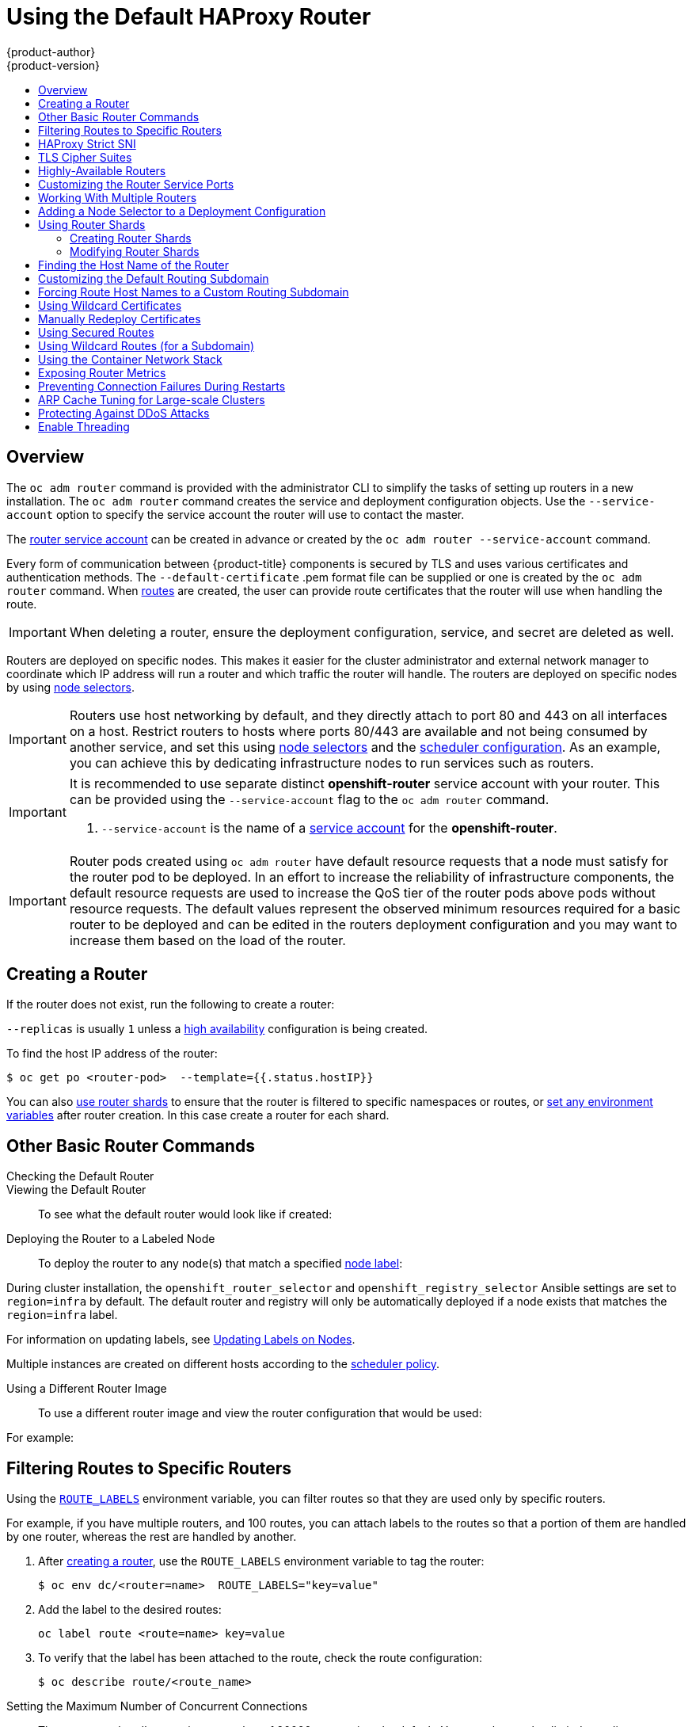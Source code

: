 [[install-config-router-default-haproxy]]
= Using the Default HAProxy Router
{product-author}
{product-version}
:data-uri:
:icons:
:experimental:
:toc: macro
:toc-title:
:prewrap!:

toc::[]

== Overview

The `oc adm router` command is provided with the administrator CLI to simplify
the tasks of setting up routers in a new installation. The `oc
adm router` command creates the service and deployment configuration objects.
Use the `--service-account` option to specify the service account the router
will use to contact the master.

The
xref:../../install_config/router/index.adoc#creating-the-router-service-account[router
service account] can be created in advance or created by the `oc adm router
--service-account` command.

Every form of communication between {product-title} components is secured by TLS
and uses various certificates and authentication methods. The
`--default-certificate` .pem format file can be supplied or one is created by
the `oc adm router` command. When
xref:../../architecture/networking/routes.adoc#[routes] are created, the user
can provide route certificates that the router will use when handling the route.

[IMPORTANT]
====
When deleting a router, ensure the deployment configuration, service, and secret
are deleted as well.
====

Routers are deployed on specific nodes. This makes it easier for the cluster
administrator and external network manager to coordinate which IP address will
run a router and which traffic the router will handle. The routers are deployed
on specific nodes by using xref:adding-nodeselector-to-a-deployment[node
selectors].

[IMPORTANT]
====
Routers use host networking by default, and they directly attach to port 80 and
443 on all interfaces on a host. Restrict routers to hosts where ports 80/443
are available and not being consumed by another service, and set this using
xref:adding-nodeselector-to-a-deployment[node selectors] and the
xref:../../admin_guide/scheduling/scheduler.adoc#admin-guide-scheduler[scheduler
configuration]. As an example, you can achieve this by dedicating infrastructure
nodes to run services such as routers.
====

[IMPORTANT]
====
It is recommended to use separate distinct *openshift-router* service account
with your router. This can be provided using the `--service-account` flag to the
`oc adm router` command.

ifdef::openshift-enterprise[]
----
$ oc adm router --dry-run --service-account=router //<1>
----
endif::[]
ifdef::openshift-origin[]
----
$ oc adm router --dry-run --service-account=router //<1>
----
endif::[]
<1> `--service-account` is the name of a xref:../../admin_guide/service_accounts.adoc#admin-guide-service-accounts[service account]
for the *openshift-router*.
ifdef::openshift-origin[]
It is recommended using an *openshift-router* specific service account with
appropriate permissions.
endif::[]
====

[IMPORTANT]
====
Router pods created using `oc adm router` have default resource requests
that a node must satisfy for the router pod to be deployed. In an
effort to increase the reliability of infrastructure components, the default
resource requests are used to increase the QoS tier of the router pods above
pods without resource requests. The default values represent the observed minimum
resources required for a basic router to be deployed and can be edited in the
routers deployment configuration and you may want to increase them based on the
load of the router.
====

[[deploy-router-create-router]]
== Creating a Router

If the router does
not exist, run the following to create a router:

ifdef::openshift-enterprise[]
----
$ oc adm router <router_name> --replicas=<number> --service-account=router
----
endif::[]
ifdef::openshift-origin[]
----
$ oc adm router <router_name> --replicas=<number> --service-account=router
----
endif::[]

`--replicas` is usually `1` unless a
xref:../../admin_guide/high_availability.adoc#[high availability] configuration
is  being created.

To find the host IP address of the router:

----
$ oc get po <router-pod>  --template={{.status.hostIP}}
----

You can also xref:creating-router-shards[use router shards] to ensure that the
router is filtered to specific namespaces or routes, or
xref:../../architecture/networking/routes.adoc#env-variables[set any
environment variables] after router creation. In this case create a router for each shard.

[[basic-router-commands]]
== Other Basic Router Commands

[[deploy-router-check-default]]
Checking the Default Router::

ifdef::openshift-enterprise[]
The default router service account, named *router*, is automatically created
during cluster installations. To verify that this account already exists:
endif::[]
ifdef::openshift-origin[]
First, ensure you have xref:../../install_config/router/index.adoc#creating-the-router-service-account[created the
router service account] before deploying a router.

To check if a default router, named *router*, already exists:
endif::[]

ifdef::openshift-enterprise[]
----
$ oc adm router --dry-run --service-account=router
----
endif::[]
ifdef::openshift-origin[]
----
$ oc adm router --dry-run --service-account=router
----
endif::[]

[[deploy-router-viewing-default]]
Viewing the Default Router::

To see what the default router would look like if created:

ifdef::openshift-enterprise[]
----
$ oc adm router --dry-run -o yaml --service-account=router
----
endif::[]
ifdef::openshift-origin[]
----
$ oc adm router --dry-run -o yaml --service-account=router
----
endif::[]

[[deploy-router-to-labeled-nodes]]
Deploying the Router to a Labeled Node::

To deploy the router to any node(s) that match a specified
xref:../../admin_guide/manage_nodes.adoc#updating-labels-on-nodes[node label]:

ifdef::openshift-enterprise[]
----
$ oc adm router <router_name> --replicas=<number> --selector=<label> \
    --service-account=router
----

For example, if you want to create a router named `router` and have it placed on a node labeled with `region=infra`:

----
$ oc adm router router --replicas=1 --selector='region=infra' \
  --service-account=router
----
endif::[]
ifdef::openshift-origin[]
----
$ oc adm router <router_name> --replicas=<number> --selector=<label> \
    --service-account=router
----

For example, if you want to create a router named `router` and have it placed on a node labeled with `region=infra`:

----
$ oc adm router router --replicas=1 --selector='region=infra' \
  --service-account=router
----
endif::[]

During cluster installation, the `openshift_router_selector` and
`openshift_registry_selector` Ansible settings are set to `region=infra` by
default. The default router and registry will only be automatically deployed if
a node exists that matches the `region=infra` label.

For information on updating labels, see
xref:../../admin_guide/manage_nodes.adoc#updating-labels-on-nodes[Updating Labels
on Nodes].

Multiple instances are created on different hosts according to the
xref:../../admin_guide/scheduling/scheduler.adoc#admin-guide-scheduler[scheduler policy].

[[deploy-router-different-image]]
Using a Different Router Image::

To use a different router image and view the router configuration that would be used:

ifdef::openshift-enterprise[]
----
$ oc adm router <router_name> -o <format> --images=<image> \
    --service-account=router
----
endif::[]
ifdef::openshift-origin[]
----
$ oc adm router <router_name> -o <format> --images=<image> \
    --service-account=router
----
endif::[]

For example:

ifdef::openshift-enterprise[]
----
$ oc adm router region-west -o yaml --images=myrepo/somerouter:mytag \
    --service-account=router
----
endif::[]
ifdef::openshift-origin[]
----
$ oc adm router region-west -o yaml --images=myrepo/somerouter:mytag \
    --service-account=router
----
endif::[]

[[install-haproxy-filtering-routes]]
== Filtering Routes to Specific Routers

Using the
xref:../../architecture/networking/routes.adoc#env-variables[`ROUTE_LABELS`]
environment variable, you can filter routes so that they are used only by
specific routers.

For example, if you have multiple routers, and 100 routes, you can attach labels
to the routes so that a portion of them are handled by one router, whereas the
rest are handled by another.

. After xref:../../install_config/router/index.adoc#install-config-router-overview[creating a router], use the `ROUTE_LABELS` environment variable to tag the router:
+
----
$ oc env dc/<router=name>  ROUTE_LABELS="key=value"
----

. Add the label to the desired routes:
+
----
oc label route <route=name> key=value
----

. To verify that the label has been attached to the route, check the route configuration:
+
----
$ oc describe route/<route_name>
----

[[concurrent-connections]]
Setting the Maximum Number of Concurrent Connections::

The router can handle a maximum number of 20000 connections by default. You can
change that limit depending on your needs. Having too few connections prevents
the health check from working, which causes unnecessary restarts. You need to
configure the system to support the maximum number of connections. The limits
shown in `'sysctl fs.nr_open'` and `'sysctl fs.file-max'` must be large enough.
Otherwise, HAproxy will not start.

When the router is created, the `--max-connections=` option sets the desired
limit:

----
$ oc adm router --max-connections=10000   ....
----

Edit the xref:../../architecture/networking/routes.adoc#env-variables[`ROUTER_MAX_CONNECTIONS`] environment variable in the router's
deployment configuration to change the value. The router pods are restarted with
the new value. If `ROUTER_MAX_CONNECTIONS` is not present, the default value of
20000, is used.

[NOTE]
====
A connection includes the frontend and internal backend. This counts as two
connections. Be sure to set `ROUTER_MAX_CONNECTIONS` to double than the number
of connections you intend to create.
====

[[bind-strict-sni]]
== HAProxy Strict SNI

The
xref:../../architecture/networking/routes.adoc#strict-sni[HAProxy `strict-sni`] can be
controlled through the `ROUTER_STRICT_SNI` environment variable in the router's
deployment configuration. It can also be set when the router is created by using the
`--strict-sni` command line option.

----
$ oc adm router --strict-sni
----

[[bind-ciphers]]
== TLS Cipher Suites

Set the router xref:../../architecture/networking/routes.adoc#ciphers[cipher suite] using the `--ciphers` option when creating a router:

----
$ oc adm router --ciphers=modern   ....
----

The values are: `modern`, `intermediate`, or `old`, with `intermediate` as the
default. Alternatively, a set of ":" separated ciphers can be provided. The
ciphers must be from the set displayed by:

----
$ openssl ciphers
----

Alternatively, use the `ROUTER_CIPHERS` environment variable for an existing
router.

[[highly-available-routers]]
== Highly-Available Routers

You can
xref:../../admin_guide/high_availability.adoc#admin-guide-high-availability[set
up a highly-available router] on your {product-title} cluster using IP failover.
This setup has multiple replicas on different nodes so the failover software can
switch to another replica if the current one fails.

[[customizing-the-router-service-ports]]
== Customizing the Router Service Ports
You can customize the service ports that a template router binds to by setting
the environment variables
xref:../../architecture/networking/routes.adoc#env-variables[`*ROUTER_SERVICE_HTTP_PORT*`]
and
xref:../../architecture/networking/routes.adoc#env-variables[`*ROUTER_SERVICE_HTTPS_PORT*`].
This can be done by creating a template router, then editing its deployment
configuration.

The following example creates a router deployment with `0` replicas and
customizes the router service HTTP and HTTPS ports, then scales it
appropriately (to `1` replica).

====
----
$ oc adm router --replicas=0 --ports='10080:10080,10443:10443' //<1>
$ oc set env dc/router ROUTER_SERVICE_HTTP_PORT=10080  \
                   ROUTER_SERVICE_HTTPS_PORT=10443
$ oc scale dc/router --replicas=1
----
<1> Ensures exposed ports are appropriately set for routers that use the
    container networking mode `--host-network=false`.
====

[IMPORTANT]
====
If you do customize the template router service ports, you will also need to
ensure that the nodes where the router pods run have those custom ports opened
in the firewall (either via Ansible or `iptables`, or any other custom method
that you use via `firewall-cmd`).
====

The following is an example using `iptables` to open the custom router service
ports.

====
----
$ iptables -A INPUT -p tcp --dport 10080 -j ACCEPT
$ iptables -A INPUT -p tcp --dport 10443 -j ACCEPT
----
====


[[working-with-multiple-routers]]
== Working With Multiple Routers

An administrator can create multiple routers with the same definition to serve
the same set of routes. Each router will be on a different
xref:../../install_config/router/default_haproxy_router.adoc#adding-nodeselector-to-a-deployment[node]
and will have a different IP address. The network administrator will need to get
the desired traffic to each node.

Multiple routers can be grouped to distribute routing load in the cluster and
separate tenants to different routers or
xref:../../architecture/networking/routes.adoc#router-sharding[shards]. Each
router or shard in the group admits routes based on the selectors in the router.
An administrator can create shards over the whole cluster using
xref:../../architecture/networking/routes.adoc#env-variables[`ROUTE_LABELS`].
A user can create shards over a namespace (project) by using
xref:../../architecture/networking/routes.adoc#env-variables[`NAMESPACE_LABELS`].


[[adding-nodeselector-to-a-deployment]]
== Adding a Node Selector to a Deployment Configuration

Making specific routers deploy on specific nodes requires two steps:

1. Add a
xref:../../admin_guide/manage_nodes.adoc#updating-labels-on-nodes[label]
to the desired node:
+
----
$ oc label node 10.254.254.28 "router=first"
----

2. Add a node selector to the router deployment configuration:
+
----
$ oc edit dc <deploymentConfigName>
----
+
Add the `template.spec.nodeSelector` field with a key and value
corresponding to the label:
+
====
----
...
  template:
    metadata:
      creationTimestamp: null
      labels:
        router: router1
    spec:
      nodeSelector:      <1>
        router: "first"
...
----
<1> The key and value are `router` and `first`, respectively,
corresponding to the `router=first` label.
====

[[using-router-shards]]
== Using Router Shards

xref:../../architecture/networking/routes.adoc#router-sharding[_Router
sharding_] uses
xref:../../architecture/networking/routes.adoc#env-variables[`NAMESPACE_LABELS`]
and
xref:../../architecture/networking/routes.adoc#env-variables[`ROUTE_LABELS`], to
filter router namespaces and routes. This enables you to distribute subsets of
routes over multiple router deployments. By using non-overlapping subsets, you
can effectively partition the set of routes. Alternatively, you can define
shards comprising overlapping subsets of routes.

By default, a router selects all routes from all
xref:../../architecture/core_concepts/projects_and_users.adoc#projects[projects
(namespaces)]. Sharding involves adding labels to routes or namespaces and label
selectors to routers. Each router shard comprises the routes that are selected
by a specific set of label selectors or belong to the namespaces that are
selected by a specific set of label selectors.

[NOTE]
====
The router service account
must have the [`cluster reader`] permission set to allow access to labels in other namespaces.
====

*Router Sharding and DNS*

Because an external DNS server is needed to route requests to the desired shard,
the administrator is responsible for making a separate DNS entry
for each router in a project. A router will not forward unknown routes to another router.

Consider the following example:

* Router A lives on host 192.168.0.5 and has routes with `*.foo.com`.
* Router B lives on host 192.168.1.9 and has routes with `*.example.com`.

Separate DNS entries must resolve *.foo.com to the node hosting Router A and *.example.com to the node hosting Router B:

* `*.foo.com A IN 192.168.0.5`
* `*.example.com A IN 192.168.1.9`


*Router Sharding Examples*

This section describes router sharding using namespace and route labels.

[[using-router-shards-namespace]]
.Router Sharding Based on Namespace Labels
image::router_sharding_namespace_labels.png[Router Sharding Based on Namespace Labels]

. Configure a router with a namespace label selector:
+
----
$ oc set env dc/router NAMESPACE_LABELS="router=r1"
----

. Because the router has a selector on the namespace, the router will handle
routes only for matching namespaces. In order to make this selector match
a namespace, label the namespace accordingly:
+
----
$ oc label namespace default "router=r1"
----

. Now, if you create a route in the default namespace, the route is
available in the default router:
+
----
$ oc create -f route1.yaml
----

. Create a new project (namespace) and create a route, `route2`:
+
----
$ oc new-project p1
$ oc create -f route2.yaml
----
+
Notice the route is not available in your router.

. Label namespace `p1` with `router=r1`
+
----
$ oc label namespace p1 "router=r1"
----

Adding this label makes the route available in the router.

Example:: A router deployment `finops-router` is configured with the label
selector `NAMESPACE_LABELS="name in (finance, ops)"`, and a router deployment
`dev-router` is configured with the label selector
`NAMESPACE_LABELS="name=dev"`.
+
If all routes are in namespaces labeled `name=finance`, `name=ops`, and
`name=dev`, then this configuration effectively distributes your routes between
the two router deployments.
+
In the above scenario, sharding becomes a special case of partitioning,
with no overlapping subsets. Routes are divided between router shards.
+
The criteria for route selection govern how the routes are distributed. It is
possible to have overlapping subsets of routes across router deployments.

Example:: In addition to `finops-router` and `dev-router` in the example
above, you also have `devops-router`, which is configured with a label selector
`NAMESPACE_LABELS="name in (dev, ops)"`.
+
The routes in namespaces labeled `name=dev` or `name=ops` now are serviced by
two different router deployments. This becomes a case in which you have defined
overlapping subsets of routes, as illustrated in the procedure in xref:using-router-shards-namespace[Router Sharding Based on Namespace Labels].
+
In addition, this enables you to create more complex routing rules, allowing the
diversion of higher priority traffic to the dedicated `finops-router` while sending
lower priority traffic to `devops-router`.

[[using-router-shards-route]]
.Router Sharding Based on Route Labels

`NAMESPACE_LABELS` allows filtering of the projects to service and selecting all
the routes from those projects, but you may want to partition routes based on
other criteria associated with the routes themselves. The `ROUTE_LABELS`
selector allows you to slice-and-dice the routes themselves.

Example:: A router deployment `prod-router` is configured with the label selector
`ROUTE_LABELS="mydeployment=prod"`, and a router deployment `devtest-router` is
configured with the label selector `ROUTE_LABELS="mydeployment in (dev, test)"`.
+
This configuration partitions routes between the two router deployments
according to the routes' labels, irrespective of their namespaces.
+
The example assumes you have all the routes you want to be serviced tagged with
a label `"mydeployment=<tag>"`.

[[creating-router-shards]]
=== Creating Router Shards

This section describes an advanced example of router sharding.
Suppose there are 26 routes, named `a` -- `z`,
with various labels:

.Possible labels on routes
----
sla=high       geo=east     hw=modest     dept=finance
sla=medium     geo=west     hw=strong     dept=dev
sla=low                                   dept=ops
----

These labels express the concepts including service level agreement,
geographical location, hardware requirements, and department. The routes can
have at most one label from each column. Some routes may have other labels or no
labels at all.

[options="header",cols="1,1,1,1,1,3"]
|===
|Name(s) |SLA |Geo |HW |Dept |Other Labels

|`a`
|`high`
|`east`
|`modest`
|`finance`
|`type=static`

|`b`
|
|`west`
|`strong`
|
|`type=dynamic`

|`c`, `d`, `e`
|`low`
|
|`modest`
|
|`type=static`

|`g` -- `k`
|`medium`
|
|`strong`
|`dev`
|

|`l` -- `s`
|`high`
|
|`modest`
|`ops`
|

|`t` -- `z`
|
|`west`
|
|
|`type=dynamic`

|===

Here is a convenience script *_mkshard_*  that
illustrates how `oc adm router`, `oc set env`, and `oc scale`
can be used together to make a router shard.

====
[source,bash]
----
#!/bin/bash
# Usage: mkshard ID SELECTION-EXPRESSION
id=$1
sel="$2"
router=router-shard-$id           //<1>
oc adm router $router --replicas=0  //<2>
dc=dc/router-shard-$id            //<3>
oc set env   $dc ROUTE_LABELS="$sel"  //<4>
oc scale $dc --replicas=3         //<5>
----
<1> The created router has name `router-shard-<id>`.
<2> Specify no scaling for now.
<3> The deployment configuration for the router.
<4> Set the selection expression using `oc set env`.
    The selection expression is the value of
    the `ROUTE_LABELS` environment variable.
<5> Scale it up.
====

Running *_mkshard_* several times creates several routers:

[options="header",cols="2,3,2"]
|===
|Router |Selection Expression |Routes

|`router-shard-1`
|`sla=high`
|`a`, `l` -- `s`

|`router-shard-2`
|`geo=west`
|`b`, `t` -- `z`

|`router-shard-3`
|`dept=dev`
|`g` -- `k`

|===


[[modifying-router-shards]]
=== Modifying Router Shards

Because a router shard is a construct
xref:../../architecture/networking/routes.adoc#router-sharding[based on labels],
you can modify either the labels (via
xref:../../cli_reference/basic_cli_operations.adoc#oc-label[`oc label`])
or the selection expression (via xref:../../cli_reference/basic_cli_operations.adoc#oc-set-env[`oc set env`]).

This section extends the example started in the
xref:creating-router-shards[Creating Router Shards] section,
demonstrating how to change the selection expression.

Here is a convenience script *_modshard_* that modifies
an existing router to use a new selection expression:

====
[source,bash]
----
#!/bin/bash
# Usage: modshard ID SELECTION-EXPRESSION...
id=$1
shift
router=router-shard-$id       //<1>
dc=dc/$router                 //<2>
oc scale $dc --replicas=0     //<3>
oc set env   $dc "$@"             //<4>
oc scale $dc --replicas=3     //<5>
----
<1> The modified router has name `router-shard-<id>`.
<2> The deployment configuration where the modifications occur.
<3> Scale it down.
<4> Set the new selection expression using `oc set env`.
    Unlike `mkshard` from the
    xref:creating-router-shards[Creating Router Shards]
    section, the selection expression specified as the
    non-`ID` arguments to `modshard` must include the
    environment variable name as well as its value.
<5> Scale it back up.
====

[NOTE]
====
In `modshard`, the `oc scale` commands are not necessary if the
xref:../../dev_guide/deployments/deployment_strategies.adoc#strategies[deployment strategy]
for `router-shard-<id>` is `Rolling`.
====

For example, to expand the department for `router-shard-3`
to include `ops` as well as `dev`:

----
$ modshard 3 ROUTE_LABELS='dept in (dev, ops)'
----

The result is that `router-shard-3` now selects routes `g` -- `s`
(the combined sets of `g` -- `k` and `l` -- `s`).

This example takes into account that
there are only three departments in this example scenario,
and specifies a department to leave out of the shard,
thus achieving the same result as the preceding example:

----
$ modshard 3 ROUTE_LABELS='dept != finance'
----

This example specifies three comma-separated qualities,
and results in only route `b` being selected:

----
$ modshard 3 ROUTE_LABELS='hw=strong,type=dynamic,geo=west'
----

Similarly to `ROUTE_LABELS`, which involves a route's labels,
you can select routes based on the labels of the route's namespace
using the `NAMESPACE_LABELS` environment variable.
This example modifies `router-shard-3` to serve
routes whose namespace has the label `frequency=weekly`:

----
$ modshard 3 NAMESPACE_LABELS='frequency=weekly'
----

The last example combines `ROUTE_LABELS` and `NAMESPACE_LABELS`
to select routes with label `sla=low` and
whose namespace has the label `frequency=weekly`:

----
$ modshard 3 \
    NAMESPACE_LABELS='frequency=weekly' \
    ROUTE_LABELS='sla=low'
----

[[finding-router-hostname]]
== Finding the Host Name of the Router

When exposing a service, a user can use the same route from the DNS name that
external users use to access the application. The network administrator of the
external network must make sure the host name resolves to the name of a router
that has admitted the route. The user can set up their DNS with a CNAME that
points to this host name. However, the user may not know the host name of the
router. When it is not known, the cluster administrator can provide it.

The cluster administrator can use the `--router-canonical-hostname` option with
the router's canonical host name when creating the router. For example:

----
# oc adm router myrouter --router-canonical-hostname="rtr.example.com"
----

This creates the `ROUTER_CANONICAL_HOSTNAME` environment variable in the router's
deployment configuration containing the host name of the router.

For routers that already exist, the cluster administrator can edit the router's
deployment configuration and add the `ROUTER_CANONICAL_HOSTNAME` environment
variable:

----
spec:
  template:
    spec:
      containers:
        - env:
          - name: ROUTER_CANONICAL_HOSTNAME
            value: rtr.example.com
----

The `ROUTER_CANONICAL_HOSTNAME` value is displayed in the route status for all
routers that have admitted the route. The route status is refreshed every time
the router is reloaded.

When a user creates a route, all of the active routers evaluate the route and,
if conditions are met, admit it. When a router that defines the
`ROUTER_CANONICAL_HOSTNAME` environment variable admits the route, the router
places the value in the `routerCanonicalHostname` field in the route status. The
user can examine the route status to determine which, if any, routers have
admitted the route, select a router from the list, and find the
host name of the router to pass along to the network administrator.

----
status:
  ingress:
    conditions:
      lastTransitionTime: 2016-12-07T15:20:57Z
      status: "True"
      type: Admitted
      host: hello.in.mycloud.com
      routerCanonicalHostname: rtr.example.com
      routerName: myrouter
      wildcardPolicy: None
----

`oc describe` inclues the host name when available:

----
$ oc describe route/hello-route3
...
Requested Host: hello.in.mycloud.com exposed on router myroute (host rtr.example.com) 12 minutes ago
----

Using the above information, the user can ask the DNS administrator to set up a
CNAME from the route's host, `hello.in.mycloud.com`, to the router's canonical
hostname, `rtr.example.com`. This results in any traffic to
`hello.in.mycloud.com` reaching the user's application.


[[customizing-the-default-routing-subdomain]]
== Customizing the Default Routing Subdomain
You can customize the suffix used as the default routing subdomain for your
environment by modifying the
xref:../../install_config/master_node_configuration.adoc#master-configuration-files[master
configuration file] (the *_/etc/origin/master/master-config.yaml_* file by
default). Routes that do not specify a host name would have one generated using
this default routing subdomain.

The following example shows how you can set the configured suffix
to *v3.openshift.test*:

====
----
routingConfig:
  subdomain: v3.openshift.test
----
====

[NOTE]
====
This change requires a restart of the master if it is running.
====

With the {product-title} master(s) running the above configuration, the
xref:../../architecture/networking/routes.adoc#route-hostnames[generated host
name] for the example of a route named *no-route-hostname* without a
host name added to a namespace *mynamespace* would be:

====
----
no-route-hostname-mynamespace.v3.openshift.test
----
====

[[forcing-route-hostnames-to-a-custom-routing-subdomain]]
== Forcing Route Host Names to a Custom Routing Subdomain
If an administrator wants to restrict all routes to a specific routing
subdomain, they can pass the `--force-subdomain` option to the `oc adm
router` command. This forces the router to override any host names specified in
a route and generate one based on the template provided to the
`--force-subdomain` option.

The following example runs a router, which overrides the route host names using
a custom subdomain template `${name}-${namespace}.apps.example.com`.

====
----
$ oc adm router --force-subdomain='${name}-${namespace}.apps.example.com'
----
====

[[using-wildcard-certificates]]
== Using Wildcard Certificates

A TLS-enabled route that does not include a certificate uses the router's
default certificate instead. In most cases, this certificate should be provided
by a trusted certificate authority, but for convenience you can use the
{product-title} CA to create the certificate. For example:

====
----
$ CA=/etc/origin/master
$ oc adm ca create-server-cert --signer-cert=$CA/ca.crt \
      --signer-key=$CA/ca.key --signer-serial=$CA/ca.serial.txt \
      --hostnames='*.cloudapps.example.com' \
      --cert=cloudapps.crt --key=cloudapps.key
----
====

[NOTE]
====
The `oc adm ca create-server-cert` command generates a certificate that is valid
for two years. This can be altered with the `--expire-days` option, but for
security reasons, it is recommended to not make it greater than this value.

Run `oc adm` commands only from the first master listed in the Ansible host inventory file,
by default *_/etc/ansible/hosts_*.
====

The router expects the certificate and key to be in PEM format in a single
file:

====
----
$ cat cloudapps.crt cloudapps.key $CA/ca.crt > cloudapps.router.pem
----
====

From there you can use the `--default-cert` flag:

====
----
$ oc adm router --default-cert=cloudapps.router.pem --service-account=router
----
====

[NOTE]
====
Browsers only consider wildcards valid for subdomains one
level deep. So in this example, the certificate would be valid for
_a.cloudapps.example.com_ but not for _a.b.cloudapps.example.com_.
====

[[manually-redeploy-certs]]
== Manually Redeploy Certificates

To manually redeploy the router certificates:

. Check to see if a secret containing the default router certificate was added to the router:
+
----
$ oc volumes dc/router

deploymentconfigs/router
  secret/router-certs as server-certificate
    mounted at /etc/pki/tls/private
----
+
If the certificate is added, skip the following step and overwrite the secret.

. Make sure that you have a default certificate directory set for the following variable `DEFAULT_CERTIFICATE_DIR`:
+
----
$ oc env dc/router --list

DEFAULT_CERTIFICATE_DIR=/etc/pki/tls/private
----
+
If not, create the directory using the following command:
+
----
$ oc env dc/router DEFAULT_CERTIFICATE_DIR=/etc/pki/tls/private
----

. Export the certificate to PEM format:
+
----
$ cat custom-router.key custom-router.crt custom-ca.crt > custom-router.crt
----

. Overwrite or create a router certificate secret:
+
If the certificate secret was added to the router, overwrite the secret. If not, create a new secret.
+
To overwrite the secret, run the following command:
+
----
$ oc create secret generic router-certs --from-file=tls.crt=custom-router.crt --from-file=tls.key=custom-router.key --type=kubernetes.io/tls -o json | oc replace -f -
----
+
To create a new secret, run the following commands:
+
----
$ oc create secret generic router-certs --from-file=tls.crt=custom-router.crt --from-file=tls.key=custom-router.key --type=kubernetes.io/tls

$ oc volume dc/router --add --mount-path=/etc/pki/tls/private --secret-name='router-certs' --name router-certs
----

. Deploy the router.
+
----
$ oc rollout latest dc/router
----

[[using-secured-routes]]
== Using Secured Routes

Currently, password protected key files are not supported. HAProxy prompts
for a password upon starting and does not have a way to automate this process.
To remove a passphrase from a keyfile, you can run:

----
# openssl rsa -in <passwordProtectedKey.key> -out <new.key>
----

Here is an example of how to use a secure edge terminated route with TLS
termination occurring on the router before traffic is proxied to the
destination. The secure edge terminated route specifies the TLS certificate
and key information. The TLS certificate is served by the router front end.

First, start up a router instance:

----
# oc adm router --replicas=1 --service-account=router
----

Next, create a private key, csr and certificate for our edge secured route.
The instructions on how to do that would be specific to your certificate
authority and provider. For a simple self-signed certificate for a domain
named `www.example.test`, see the example shown below:

----
# sudo openssl genrsa -out example-test.key 2048
#
# sudo openssl req -new -key example-test.key -out example-test.csr  \
  -subj "/C=US/ST=CA/L=Mountain View/O=OS3/OU=Eng/CN=www.example.test"
#
# sudo openssl x509 -req -days 366 -in example-test.csr  \
      -signkey example-test.key -out example-test.crt
----

Generate a route using the above certificate and key.

----
$ oc create route edge --service=my-service \
    --hostname=www.example.test \
    --key=example-test.key --cert=example-test.crt
route "my-service" created
----

Look at its definition.

----
$ oc get route/my-service -o yaml
apiVersion: v1
kind: Route
metadata:
  name:  my-service
spec:
  host: www.example.test
  to:
    kind: Service
    name: my-service
  tls:
    termination: edge
    key: |
      -----BEGIN PRIVATE KEY-----
      [...]
      -----END PRIVATE KEY-----
    certificate: |
      -----BEGIN CERTIFICATE-----
      [...]
      -----END CERTIFICATE-----
----

Make sure your DNS entry for `www.example.test` points to your router
instance(s) and the route to your domain should be available.
The example below uses curl along with a local resolver to simulate the
DNS lookup:

----
# routerip="4.1.1.1"  #  replace with IP address of one of your router instances.
# curl -k --resolve www.example.test:443:$routerip https://www.example.test/
----


[[using-wildcard-routes]]
== Using Wildcard Routes (for a Subdomain)

The HAProxy router has support for wildcard routes, which are enabled by setting
the `ROUTER_ALLOW_WILDCARD_ROUTES` environment variable to `true`. Any routes
with a wildcard policy of `Subdomain` that pass the router admission checks will
be serviced by the HAProxy router. Then, the HAProxy router exposes the
associated service (for the route) per the route's wildcard policy.

[IMPORTANT]
====
To change a route's wildcard policy, you must remove the route and recreate it
with the updated wildcard policy. Editing only the route's wildcard policy in a
route's *_.yaml_* file does not work.
====


----
$ oc adm router --replicas=0 ...
$ oc set env dc/router ROUTER_ALLOW_WILDCARD_ROUTES=true
$ oc scale dc/router --replicas=1
----

xref:../../install_config/web_console_customization.adoc#web-console-enable-wildcard-routes[Learn how to configure the web console for wildcard routes].

.Using a Secure Wildcard Edge Terminated Route
This example reflects TLS termination occurring on the router before traffic is
proxied to the destination. Traffic sent to any hosts in the subdomain
`example.org` (`*.example.org`) is proxied to the exposed service.

The secure edge terminated route specifies the TLS certificate and key
information. The TLS certificate is served by the router front end for all hosts
that match the subdomain (`*.example.org`).

. Start up a router instance:
+
----
$ oc adm router --replicas=0 --service-account=router
$ oc set env dc/router ROUTER_ALLOW_WILDCARD_ROUTES=true
$ oc scale dc/router --replicas=1
----

. Create a private key, certificate signing request (CSR), and certificate for the
edge secured route.
+
The instructions on how to do this are specific to your certificate authority
and provider. For a simple self-signed certificate for a domain named
`*.example.test`, see this example:
+
----
# sudo openssl genrsa -out example-test.key 2048
#
# sudo openssl req -new -key example-test.key -out example-test.csr  \
  -subj "/C=US/ST=CA/L=Mountain View/O=OS3/OU=Eng/CN=*.example.test"
#
# sudo openssl x509 -req -days 366 -in example-test.csr  \
      -signkey example-test.key -out example-test.crt
----

. Generate a wildcard route using the above certificate and key:
+
----
$ cat > route.yaml  <<REOF
apiVersion: v1
kind: Route
metadata:
  name:  my-service
spec:
  host: www.example.test
  wildcardPolicy: Subdomain
  to:
    kind: Service
    name: my-service
  tls:
    termination: edge
    key: "$(perl -pe 's/\n/\\n/' example-test.key)"
    certificate: "$(perl -pe 's/\n/\\n/' example-test.cert)"
REOF
$ oc create -f route.yaml
----
+
Ensure your DNS entry for `*.example.test` points to your router instance(s) and
the route to your domain is available.
+
This example uses `curl` with a local resolver to simulate the DNS lookup:
+
----
# routerip="4.1.1.1"  #  replace with IP address of one of your router instances.
# curl -k --resolve www.example.test:443:$routerip https://www.example.test/
# curl -k --resolve abc.example.test:443:$routerip https://abc.example.test/
# curl -k --resolve anyname.example.test:443:$routerip https://anyname.example.test/
----

For routers that allow wildcard routes (`ROUTER_ALLOW_WILDCARD_ROUTES` set to
`true`), there are some caveats to the ownership of a subdomain associated with
a wildcard route.

Prior to wildcard routes, ownership was based on the claims made for a host name
with the namespace with the oldest route winning against any other claimants.
For example, route `r1` in namespace `ns1` with a claim for `one.example.test`
would win over another route `r2` in namespace `ns2` for the same host name
`one.example.test` if route `r1` was older than route `r2`.

In addition, routes in other namespaces were allowed to claim non-overlapping
hostnames. For example, route `rone` in namespace `ns1` could claim
`www.example.test` and another route `rtwo` in namespace `d2` could claim
`c3po.example.test`.

This is still the case if there are _no_ wildcard routes claiming that same
subdomain (`example.test` in the above example).

However, a wildcard route needs to claim all of the host names within a
subdomain (host names of the form `\*.example.test`). A wildcard route's claim
is allowed or denied based on whether or not the oldest route for that subdomain
(`example.test`) is in the same namespace as the wildcard route. The oldest
route can be either a regular route or a wildcard route.

For example, if there is already a route `eldest` that exists in the `ns1`
namespace that claimed a host named `owner.example.test` and, if at a later
point in time, a new wildcard route `wildthing` requesting for routes in that
subdomain (`example.test`) is added, the claim by the wildcard route will _only_
be allowed if it is the same namespace (`ns1`) as the owning route.

The following examples illustrate various scenarios in which claims for wildcard
routes will succeed or fail.

In the example below, a router that allows wildcard routes will allow
non-overlapping claims for hosts in the subdomain `example.test` as long as a
wildcard route has not claimed a subdomain.

----
$ oc adm router ...
$ oc set env dc/router ROUTER_ALLOW_WILDCARD_ROUTES=true

$ oc project ns1
$ oc expose service myservice --hostname=owner.example.test
$ oc expose service myservice --hostname=aname.example.test
$ oc expose service myservice --hostname=bname.example.test

$ oc project ns2
$ oc expose service anotherservice --hostname=second.example.test
$ oc expose service anotherservice --hostname=cname.example.test

$ oc project otherns
$ oc expose service thirdservice --hostname=emmy.example.test
$ oc expose service thirdservice --hostname=webby.example.test
----

In the example below, a router that allows wildcard routes will not allow the
claim for `owner.example.test` or `aname.example.test` to succeed since the
owning namespace is `ns1`.

----
$ oc adm router ...
$ oc set env dc/router ROUTER_ALLOW_WILDCARD_ROUTES=true

$ oc project ns1
$ oc expose service myservice --hostname=owner.example.test
$ oc expose service myservice --hostname=aname.example.test

$ oc project ns2
$ oc expose service secondservice --hostname=bname.example.test
$ oc expose service secondservice --hostname=cname.example.test

$ # Router will not allow this claim with a different path name `/p1` as
$ # namespace `ns1` has an older route claiming host `aname.example.test`.
$ oc expose service secondservice --hostname=aname.example.test --path="/p1"

$ # Router will not allow this claim as namespace `ns1` has an older route
$ # claiming host name `owner.example.test`.
$ oc expose service secondservice --hostname=owner.example.test

$ oc project otherns

$ # Router will not allow this claim as namespace `ns1` has an older route
$ # claiming host name `aname.example.test`.
$ oc expose service thirdservice --hostname=aname.example.test
----

In the example below, a router that allows wildcard routes will allow the claim
for ``\*.example.test` to succeed since the owning namespace is `ns1` and the
wildcard route belongs to that same namespace.

----
$ oc adm router ...
$ oc set env dc/router ROUTER_ALLOW_WILDCARD_ROUTES=true

$ oc project ns1
$ oc expose service myservice --hostname=owner.example.test

$ # Reusing the route.yaml from the previous example.
$ # spec:
$ #   host: www.example.test
$ #   wildcardPolicy: Subdomain

$ oc create -f route.yaml   #  router will allow this claim.
----

In the example below, a router that allows wildcard routes will not allow
the claim for ``\*.example.test` to succeed since the owning namespace is `ns1`
and the wildcard route belongs to another namespace `cyclone`.

----
$ oc adm router ...
$ oc set env dc/router ROUTER_ALLOW_WILDCARD_ROUTES=true

$ oc project ns1
$ oc expose service myservice --hostname=owner.example.test

$ # Switch to a different namespace/project.
$ oc project cyclone

$ # Reusing the route.yaml from a prior example.
$ # spec:
$ #   host: www.example.test
$ #   wildcardPolicy: Subdomain

$ oc create -f route.yaml   #  router will deny (_NOT_ allow) this claim.
----

Similarly, once a namespace with a wildcard route claims a subdomain, only
routes within that namespace can claim any hosts in that same subdomain.

In the example below, once a route in namespace `ns1` with a wildcard route
claims subdomain `example.test`, only routes in the namespace `ns1` are allowed
to claim any hosts in that same subdomain.

----
$ oc adm router ...
$ oc set env dc/router ROUTER_ALLOW_WILDCARD_ROUTES=true

$ oc project ns1
$ oc expose service myservice --hostname=owner.example.test

$ oc project otherns

$ # namespace `otherns` is allowed to claim for other.example.test
$ oc expose service otherservice --hostname=other.example.test

$ oc project ns1

$ # Reusing the route.yaml from the previous example.
$ # spec:
$ #   host: www.example.test
$ #   wildcardPolicy: Subdomain

$ oc create -f route.yaml   #  Router will allow this claim.

$ #  In addition, route in namespace otherns will lose its claim to host
$ #  `other.example.test` due to the wildcard route claiming the subdomain.

$ # namespace `ns1` is allowed to claim for deux.example.test
$ oc expose service mysecondservice --hostname=deux.example.test

$ # namespace `ns1` is allowed to claim for deux.example.test with path /p1
$ oc expose service mythirdservice --hostname=deux.example.test --path="/p1"

$ oc project otherns

$ # namespace `otherns` is not allowed to claim for deux.example.test
$ # with a different path '/otherpath'
$ oc expose service otherservice --hostname=deux.example.test --path="/otherpath"

$ # namespace `otherns` is not allowed to claim for owner.example.test
$ oc expose service yetanotherservice --hostname=owner.example.test

$ # namespace `otherns` is not allowed to claim for unclaimed.example.test
$ oc expose service yetanotherservice --hostname=unclaimed.example.test
----

In the example below,  different scenarios are shown, in which the owner routes
are deleted and ownership is passed within and across namespaces. While a route
claiming host `eldest.example.test` in the namespace `ns1` exists, wildcard
routes in that namespace can claim subdomain `example.test`. When the route for
host `eldest.example.test` is deleted, the next oldest route
`senior.example.test` would become the oldest route and would not affect any
other routes. Once the route for host `senior.example.test` is deleted, the next
oldest route `junior.example.test` becomes the oldest route and block the
wildcard route claimant.

----
$ oc adm router ...
$ oc set env dc/router ROUTER_ALLOW_WILDCARD_ROUTES=true

$ oc project ns1
$ oc expose service myservice --hostname=eldest.example.test
$ oc expose service seniorservice --hostname=senior.example.test

$ oc project otherns

$ # namespace `otherns` is allowed to claim for other.example.test
$ oc expose service juniorservice --hostname=junior.example.test

$ oc project ns1

$ # Reusing the route.yaml from the previous example.
$ # spec:
$ #   host: www.example.test
$ #   wildcardPolicy: Subdomain

$ oc create -f route.yaml   #  Router will allow this claim.

$ #  In addition, route in namespace otherns will lose its claim to host
$ #  `junior.example.test` due to the wildcard route claiming the subdomain.

$ # namespace `ns1` is allowed to claim for dos.example.test
$ oc expose service mysecondservice --hostname=dos.example.test

$ # Delete route for host `eldest.example.test`, the next oldest route is
$ # the one claiming `senior.example.test`, so route claims are unaffacted.
$ oc delete route myservice

$ # Delete route for host `senior.example.test`, the next oldest route is
$ # the one claiming `junior.example.test` in another namespace, so claims
$ # for a wildcard route would be affected. The route for the host
$ # `dos.example.test` would be unaffected as there are no other wildcard
$ # claimants blocking it.
$ oc delete route seniorservice
----

[[using-the-container-network-stack]]
== Using the Container Network Stack

The {product-title} router runs inside a container and the default behavior is
to use the network stack of the host (i.e., the node where the router container
runs). This default behavior benefits performance because network traffic from
remote clients does not need to take multiple hops through user space to reach
the target service and container.

Additionally, this default behavior enables the router to get the actual source
IP address of the remote connection rather than getting the node's IP address.
This is useful for defining ingress rules based on the originating IP,
supporting sticky sessions, and monitoring traffic, among other uses.

This host network behavior is controlled by the `--host-network` router command
line option, and the default behaviour is the equivalent of using
`--host-network=true`. If you wish to run the router with the container network
stack, use the `--host-network=false` option when creating the router. For
example:

ifdef::openshift-enterprise[]
====
----
$ oc adm router --service-account=router --host-network=false
----
====
endif::[]
ifdef::openshift-origin[]
====
----
$ oc adm router --service-account=router --host-network=false
----
====
endif::[]

Internally, this means the router container must publish the 80 and 443
ports in order for the external network to communicate with the router.

[NOTE]
====
Running with the container network stack means that the router sees the source
IP address of a connection to be the NATed IP address of the node, rather than
the actual remote IP address.
====

[NOTE]
====
On {product-title} clusters using
xref:../../architecture/networking/sdn.adoc#network-isolation-multitenant[multi-tenant
network isolation], routers on a non-default namespace with the
`--host-network=false` option will load all routes in the cluster, but routes
across the namespaces will not be reachable due to network isolation. With the
`--host-network=true` option, routes bypass the container network and it can
access any pod in the cluster. If isolation is needed in this case, then do not
add routes across the namespaces.
====


[[exposing-the-router-metrics]]
== Exposing Router Metrics

The
xref:../../architecture/networking/assembly_available_router_plugins.adoc#haproxy-metrics[HAProxy router metrics]
are, by default, exposed or published in
link:https://prometheus.io/docs/concepts/data_model/[Prometheus format]
for consumption by external metrics collection and aggregation systems (e.g. Prometheus, statsd).
Metrics are also available dirctly from the
link:https://cbonte.github.io/haproxy-dconv/1.5/configuration.html#9[HAProxy router] in its own CSV format.

When you create a router, as below,
====
----
$ oc adm router --service-account=router
----
====
metrics are automatically available in Prometheus format on the stats-port, default 1936. To suppress metrics collection,
====
----
$ oc adm router --service-account=router --stats-port=0
----
====

To switch to the HAProxy CSV format metrics, edit the xref:../../architecture/networking/routes.adoc#env-variables[environment variables]
for the router dc and delete the following lines:

====
----
          - name: ROUTER_LISTEN_ADDR
            value: 0.0.0.0:1936
          - name: ROUTER_METRICS_TYPE
            value: haproxy
----
====
Where 1936 is the STATS_PORT value.

You can extract the raw statistics in Prometheus format by using the following.

Information needed to access the metrics is found the router service annotations:

====
----
metadata:
  annotations:
    prometheus.io/port: "1936"
    prometheus.io/scrape: "true"
    prometheus.openshift.io/password: IImoDqON02
    prometheus.openshift.io/username: admin
----
====

The metrics port is set from the STATS_PORT, default 1936. You may need to confiugre your firewall to permit access.
Use the above username and password to access the metrics. The path is "/metrics".

----
$ curl <user>:<password>@<router_IP>:<STATS_PORT>/metrics
for example:
$ curl admin:sLzdR6SgDJ@10.254.254.35:1936/metrics
...
# HELP haproxy_backend_connections_total Total number of connections.
# TYPE haproxy_backend_connections_total gauge
haproxy_backend_connections_total{backend="http",namespace="default",route="hello-route"} 0
haproxy_backend_connections_total{backend="http",namespace="default",route="hello-route-alt"} 0
haproxy_backend_connections_total{backend="http",namespace="default",route="hello-route01"} 0
...
# HELP haproxy_exporter_server_threshold Number of servers tracked and the current threshold value.
# TYPE haproxy_exporter_server_threshold gauge
haproxy_exporter_server_threshold{type="current"} 11
haproxy_exporter_server_threshold{type="limit"} 500
...
# HELP haproxy_frontend_bytes_in_total Current total of incoming bytes.
# TYPE haproxy_frontend_bytes_in_total gauge
haproxy_frontend_bytes_in_total{frontend="fe_no_sni"} 0
haproxy_frontend_bytes_in_total{frontend="fe_sni"} 0
haproxy_frontend_bytes_in_total{frontend="public"} 119070
...
# HELP haproxy_server_bytes_in_total Current total of incoming bytes.
# TYPE haproxy_server_bytes_in_total gauge
haproxy_server_bytes_in_total{namespace="",pod="",route="",server="fe_no_sni",service=""} 0
haproxy_server_bytes_in_total{namespace="",pod="",route="",server="fe_sni",service=""} 0
haproxy_server_bytes_in_total{namespace="default",pod="docker-registry-5-nk5fz",route="docker-registry",server="10.130.0.89:5000",service="docker-registry"} 0
haproxy_server_bytes_in_total{namespace="default",pod="hello-rc-vkjqx",route="hello-route",server="10.130.0.90:8080",service="hello-svc-1"} 0
...
----


[[preventing-connection-failures-during-restarts]]
== Preventing Connection Failures During Restarts

If you connect to the router while the proxy is reloading, there is a small
chance that your connection will end up in the wrong network queue and be
dropped. The issue is being addressed. In the meantime, it is possible to work
around the problem by installing `iptables` rules to prevent connections during
the reload window. However, doing so means that the router needs to run with
elevated privilege so that it can manipulate `iptables` on the host. It also
means that connections that happen during the reload are temporarily ignored and
must retransmit their connection start, lengthening the time it takes to
connect, but preventing connection failure.

To prevent this, configure the router to use `iptables` by changing the service
account, and setting an environment variable on the router.

*Use a Privileged SCC*

When creating the router, allow it to use the privileged SCC. This gives the
router user the ability to create containers with root privileges on the nodes:

----
$ oc adm policy add-scc-to-user privileged -z router
----

*Patch the Router Deployment Configuration to Create a Privileged Container*

You can now create privileged containers. Next, configure the router deployment
configuration to use the privilege so that the router can set the iptables rules
it needs. This patch changes the router deployment configuration so that the
container that is created runs as privileged (and therefore gets correct
capabilities) and run as root:

----
$ oc patch dc router -p '{"spec":{"template":{"spec":{"containers":[{"name":"router","securityContext":{"privileged":true}}],"securityContext":{"runAsUser": 0}}}}}'
----

*Configure the Router to Use iptables*

Set the option on the router deployment configuration:

====
----
$ oc set env dc/router -c router DROP_SYN_DURING_RESTART=1
----
====

If you used a non-default name for the router, you must change *_dc/router_*
accordingly.

[[deploy-router-arp-cach-tuning-for-large-scale-clusters]]
== ARP Cache Tuning for Large-scale Clusters

In {product-title} clusters with large numbers of routes (greater than the
value of `net.ipv4.neigh.default.gc_thresh3`, which is `65536` by default), you
must increase the default values of sysctl variables on each node in the cluster
running the router pod to allow more entries in the ARP cache.

When the problem is occuring, the kernel messages would be similar to the following:

----
[ 1738.811139] net_ratelimit: 1045 callbacks suppressed
[ 1743.823136] net_ratelimit: 293 callbacks suppressed
----

When this issue occurs, the `oc` commands might start to fail with the following
error:

----
Unable to connect to the server: dial tcp: lookup <hostname> on <ip>:<port>: write udp <ip>:<port>-><ip>:<port>: write: invalid argument
----

To verify the actual amount of ARP entries for IPv4, run the following:

----
# ip -4 neigh show nud all | wc -l
----

If the number begins to approach the `net.ipv4.neigh.default.gc_thresh3`
threshold, increase the values. Get the current value by running:

----
# sysctl net.ipv4.neigh.default.gc_thresh1
net.ipv4.neigh.default.gc_thresh1 = 128
# sysctl net.ipv4.neigh.default.gc_thresh2
net.ipv4.neigh.default.gc_thresh2 = 512
# sysctl net.ipv4.neigh.default.gc_thresh3
net.ipv4.neigh.default.gc_thresh3 = 1024
----

The following sysctl sets the variables to the {product-title} current default values.

----
# sysctl net.ipv4.neigh.default.gc_thresh1=8192
# sysctl net.ipv4.neigh.default.gc_thresh2=32768
# sysctl net.ipv4.neigh.default.gc_thresh3=65536
----

To make these settings permanent,
link:https://access.redhat.com/documentation/en-US/Red_Hat_Enterprise_Linux/7/html-single/Performance_Tuning_Guide/index.html#custom-profiles[see this document].

[[deploy-router-protecting-against-ddos-attacks]]
== Protecting Against DDoS Attacks

Add *timeout http-request* to the default HAProxy router image to
protect the deployment against distributed denial-of-service (DDoS) attacks (for
example, slowloris):

====
----
# and the haproxy stats socket is available at /var/run/haproxy.stats
global
  stats socket ./haproxy.stats level admin

defaults
  option http-server-close
  mode http
  timeout http-request 5s
  timeout connect 5s <1>
  timeout server 10s
  timeout client 30s
----
<1> *timeout http-request* is set up to 5 seconds. HAProxy gives a client 5 seconds
 *to send its whole HTTP request. Otherwise, HAProxy shuts the connection with
 *an error.
====

Also, when the environment variable `*ROUTER_SLOWLORIS_TIMEOUT*` is set, it
limits the amount of time a client has to send the whole HTTP request.
Otherwise, HAProxy will shut down the connection.

Setting the environment variable allows information to be captured as part
of the router's deployment configuration and does not require manual
modification of the template, whereas manually adding the HAProxy setting
requires you to rebuild the router pod and maintain your router template file.

Using annotations implements basic DDoS protections in the HAProxy template
router, including the ability to limit the:

* number of concurrent TCP connections
* rate at which a client can request TCP connections
* rate at which HTTP requests can be made

These are enabled on a per route basis because applications can have extremely
different traffic patterns.

.HAProxy Template Router Settings
[cols="2",options="header"]
|===

|Setting |Description

|`*haproxy.router.openshift.io/rate-limit-connections*`
|Enables the settings be configured (when set to *true*, for example).

|`*haproxy.router.openshift.io/rate-limit-connections.concurrent-tcp*`
|The number of concurrent TCP connections that can be made by the same IP
address on this route.

|`*haproxy.router.openshift.io/rate-limit-connections.rate-tcp*`
|The number of TCP connections that can be opened by a client IP.

|`*haproxy.router.openshift.io/rate-limit-connections.rate-http*`
|The number of HTTP requests that a client IP can make in a 3-second
period.
|===

[[router-threading]]
== Enable Threading

Threading can be enabled with the `--threads` flag which specifies the number
of threads that the router will use.
